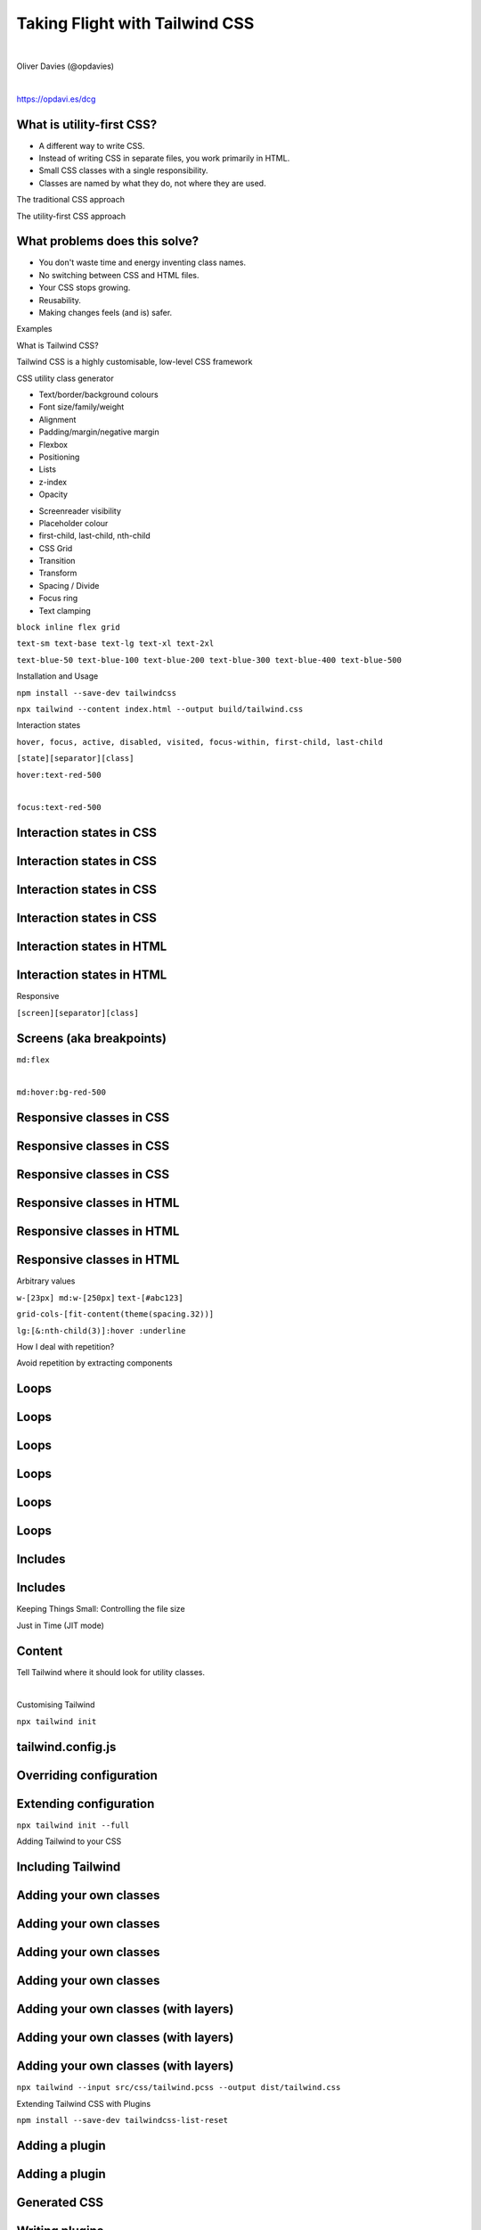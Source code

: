 .. footer:: @opdavies

Taking Flight with Tailwind CSS 
################################

|

.. class:: titleslideinfo

Oliver Davies (@opdavies)

|

.. class:: centred

https://opdavi.es/dcg

.. raw:: pdf

    TextAnnotation "I'll be talking about utility class styling and Tailwind CSS, which is a CSS framework that I've been using and I was an early adopter of."
    TextAnnotation "Something I've used in Drupal, Symfony, Sculpin, Vue.js, Astro, and others."
    PageBreak standardPage

What is utility-first CSS?
==========================

* A different way to write CSS.
* Instead of writing CSS in separate files, you work primarily in HTML.
* Small CSS classes with a single responsibility.
* Classes are named by what they do, not where they are used.

.. raw:: pdf

   TextAnnotation "The opposite way to how you're taught to write CSS."

.. raw:: pdf

   PageBreak titlePage

.. class:: centredtitle

The traditional CSS approach

.. raw:: pdf

   PageBreak standardPage

.. code-block:: css
    :include: 1.txt
    :linenos:

.. raw:: pdf

   PageBreak

.. code-block:: css
    :include: 2.txt
    :linenos:

.. raw:: pdf

   TextAnnotation "Already starting to see duplication"
   PageBreak

.. code-block:: css
    :include: 2.txt
    :linenos:
    :hl_lines: 2,14

.. raw:: pdf

   PageBreak

.. code-block:: css
    :include: 2.txt
    :linenos:
    :hl_lines: 3,15

.. raw:: pdf

   PageBreak

.. code-block:: css
    :include: 2.txt
    :linenos:
    :hl_lines: 4,13

.. raw:: pdf

   PageBreak

.. code-block:: css
    :include: 2.txt
    :linenos:
    :hl_lines: 5,9

.. raw:: pdf

   PageBreak titlePage

.. class:: centredtitle

The utility-first CSS approach

.. raw:: pdf

   PageBreak standardPage

.. code-block:: css
    :include: 3.txt
    :linenos:

.. raw:: pdf

   PageBreak

.. code-block:: css
    :include: 3.txt
    :linenos:
    :hl_lines: 1,2,3

.. raw:: pdf

   PageBreak

.. code-block:: css
    :include: 3.txt
    :linenos:
    :hl_lines: 5,6,7

.. raw:: pdf

   PageBreak

.. code-block:: css
    :include: 3.txt
    :linenos:
    :hl_lines: 9,10,11

.. raw:: pdf

    PageBreak

.. code-block:: css
   :include: 3.txt
   :linenos:
   :hl_lines: 13,14,15

.. raw:: pdf

   PageBreak

What problems does this solve?
==============================

- You don't waste time and energy inventing class names.
- No switching between CSS and HTML files.
- Your CSS stops growing.
- Reusability.
- Making changes feels (and is) safer.

.. raw:: pdf

   TextAnnotation "No more adding silly class names like sidebar-inner-wrapper just to be able to style something, and no more agonizing over the perfect abstract name for something that's really just a flex container."
   TextAnnotation "Using a traditional approach, your CSS files get bigger every time you add a new feature. With utilities, everything is reusable so you rarely need to write new CSS."
   TextAnnotation ""
   TextAnnotation "You can re-use components like a news card on events page as the classes aren't coupled to a specific component."
   TextAnnotation ""
   TextAnnotation "CSS is global and you never know what you're breaking when you make a change."
   TextAnnotation "Classes in your HTML are local, so you can change them without worrying about something else breaking."

   PageBreak titlePage

.. class:: centredtitle

Examples

.. raw:: pdf

   PageBreak imagePage

.. image:: images/screenshot-laravel-nova.png
    :width: 23cm

.. raw:: pdf

  PageBreak

.. image:: images/screenshot-send-firefox.png
    :width: 23cm

.. raw:: pdf

  PageBreak

.. image:: images/screenshot-rebuilding-bartik.png
    :width: 23cm

.. raw:: pdf

   PageBreak titlePage

.. class:: centredtitle

What is Tailwind CSS?

.. raw:: pdf

   PageBreak

.. class:: centredtitle

Tailwind CSS is a highly customisable, low-level CSS framework

.. raw:: pdf

    TextAnnotation "No components like Bootstrap or Bulma."
    TextAnnotation "Configure it per project."
    TextAnnotation "Extendable if needed via additional plugins."
    TextAnnotation "Avoids the need to name things prematurely."
    TextAnnotation "Can extract components if needed (reusability)."

.. raw:: pdf

   PageBreak

.. class:: centredtitle

CSS utility class generator

.. raw:: pdf

    TextAnnotation "Good default values provided - colours, fonts, padding, widths"
    TextAnnotation "Designing with constraints."
    TextAnnotation "Using inline styles, every value is a magic number."
    TextAnnotation "With utilities, you're choosing styles from a predefined design system, which makes it much easier to build visually consistent UIs."
    PageBreak standardPage

- Text/border/background colours
- Font size/family/weight
- Alignment
- Padding/margin/negative margin
- Flexbox
- Positioning
- Lists
- z-index
- Opacity

.. raw:: pdf

    TextAnnotation "Some of the 'original' things that Tailwind would generate classes for."
    PageBreak

- Screenreader visibility
- Placeholder colour
- first-child, last-child, nth-child
- CSS Grid
- Transition
- Transform
- Spacing / Divide
- Focus ring
- Text clamping

.. raw:: pdf

    TextAnnotation "All generated from a single, customisable configuration file."
    PageBreak titlePage

.. class:: centredtitle

``block
inline
flex
grid``

.. raw:: pdf

   PageBreak

   TextAnnotation "Instead of component-level classes like 'navbar' and 'card', we have classes like 'block', 'inline', 'flex' and 'grid' that describe what an element looks like and not what it is."
   TextAnnotation ""
   TextAnnotation "A class that toggles a single CSS property."


.. class:: centredtitle

``text-sm
text-base
text-lg
text-xl
text-2xl``

.. raw:: pdf

    PageBreak
    TextAnnotation "T-shirt size arguments."

.. class:: centredtitle

``text-blue-50
text-blue-100
text-blue-200
text-blue-300
text-blue-400
text-blue-500``

.. raw:: pdf

    TextAnnotation "Arguments for text colour and shade."

.. raw:: pdf

  PageBreak titlePage

.. class:: centredtitle

Installation and Usage

.. raw:: pdf

   PageBreak

.. class:: centredtitle

``npm install --save-dev
tailwindcss``

.. raw:: pdf

    TextAnnotation "There is a CDN version available that provides everything but you can't customise it."
    TextAnnotation "There's also the play.tailwindcss.com website that you can use."
    TextAnnotation "Adds it as a dependency to your package.json file"

.. raw:: pdf

  PageBreak

.. class:: centredtitle

``npx tailwind
--content index.html
--output build/tailwind.css``

.. raw:: pdf

   TextAnnotation "tailwind.config.js is optional, and an input file is optional."

.. raw:: pdf

  PageBreak titlePage

.. class:: centredtitle

Interaction states

.. raw:: pdf

   PageBreak

.. class:: centredtitle

``hover, focus, active, disabled, visited,
focus-within,
first-child, last-child``

.. raw:: pdf

  PageBreak

.. class:: centredtitle

``[state][separator][class]``

.. raw:: pdf

    TextAnnotation "State = hover, focus, group focus, focus within."
    TextAnnotation "Separator = configurable"
    TextAnnotation "Colon by default"
    TextAnnotation "Class = the same utility class that you would have used normally"

.. raw:: pdf

  PageBreak

.. class:: centredtitle

``hover:text-red-500``

|

.. class:: centredtitle

``focus:text-red-500``

.. raw:: pdf

  PageBreak standardPage

Interaction states in CSS
=========================

.. code-block:: css
    :include: code/9-hover-classes.txt
    :linenos:

Interaction states in CSS
=========================

.. code-block:: css
    :include: code/9-hover-classes.txt
    :linenos:
    :hl_lines: 1,2,3

Interaction states in CSS
=========================

.. code-block:: css
    :include: code/9-hover-classes.txt
    :linenos:
    :hl_lines: 5,6,7

Interaction states in CSS
=========================

.. code-block:: css
    :include: code/9-hover-classes.txt
    :linenos:
    :hl_lines: 9,10,11

Interaction states in HTML
==========================

.. code-block:: html
    :include: code/10-hover-class-example.txt
    :linenos:

Interaction states in HTML
==========================

.. code-block:: html
    :include: code/10-hover-class-example.txt
    :linenos:
    :hl_lines: 3

.. raw:: pdf

  PageBreak titlePage

.. class:: centredtitle

Responsive

.. raw:: pdf

    TextAnnotation "Mobile first by default"

.. raw:: pdf

  PageBreak

.. class:: centredtitle

``[screen][separator][class]``

.. raw:: pdf

  PageBreak standardPage

Screens (aka breakpoints)
=========================

.. code-block:: javascript
    :linenos:
    :include: code/12-default-screens.txt

.. raw:: pdf

  PageBreak titlePage

.. class:: centredtitle

``md:flex``

|

.. class:: centredtitle

``md:hover:bg-red-500``

.. raw:: pdf

  PageBreak standardPage

Responsive classes in CSS
=========================

.. code-block:: css
    :linenos:
    :include: code/13-responsive-classes.txt

Responsive classes in CSS
=========================

.. code-block:: css
    :linenos:
    :include: code/13-responsive-classes.txt
    :hl_lines: 1,2,3

Responsive classes in CSS
=========================

.. code-block:: css
    :linenos:
    :include: code/13-responsive-classes.txt
    :hl_lines: 5,6,7,8,9

Responsive classes in HTML
==========================

.. code-block:: html
    :linenos:
    :include: code/14-responsive-class-example.txt

Responsive classes in HTML
==========================

.. code-block:: html
    :linenos:
    :include: code/14-responsive-class-example.txt
    :hl_lines: 1

Responsive classes in HTML
==========================

.. code-block:: html
    :linenos:
    :include: code/14-responsive-class-example.txt
    :hl_lines: 2,6

.. raw:: pdf

   PageBreak titlePage

.. class:: centredtitle

Arbitrary values

.. raw:: pdf

   PageBreak

.. class:: centredtitle

``w-[23px] md:w-[250px]``
``text-[#abc123]``

.. raw:: pdf

   PageBreak

.. class:: centredtitle

``grid-cols-[fit-content(theme(spacing.32))]``

.. raw:: pdf

   PageBreak

.. class:: centredtitle

``lg:[&:nth-child(3)]:hover
:underline``

.. raw:: pdf

  PageBreak titlePage

.. class:: centredtitle

How I deal with repetition?

.. raw:: pdf

  PageBreak

.. class:: centredtitle

Avoid repetition by extracting components

.. raw:: pdf

  PageBreak standardPage

Loops
=====

.. code-block:: twig 
    :linenos:
    :include: code/20-loops.txt

Loops
=====

.. code-block:: twig 
    :linenos:
    :include: code/20-loops.txt
    :hl_lines: 1,8

Loops
=====

.. code-block:: twig 
    :linenos:
    :include: code/20-loops.txt
    :hl_lines: 2,3,4,5,6,7

Loops
=====

.. code-block:: html
   :linenos:
   :include: code/20-loops-2.txt

Loops
=====

.. code-block:: html
   :linenos:
   :include: code/20-loops-2.txt
   :hl_lines: 1,8

Loops
=====

.. code-block:: html
   :linenos:
   :include: code/20-loops-2.txt
   :hl_lines: 2,3,4,6,7

Includes
========

.. code-block:: twig 
    :linenos:
    :include: code/21-includes.txt

.. raw:: pdf

    TextAnnotation "Move the duplicate markup into a partial, so there's only one version. Pass data in."

Includes
========

.. code-block:: html 
    :linenos:

    <h2>Adults</h2>

    <ClassList classes={classes} type="kids" />

    <h2>Kids</h2>

    <ClassList classes={classes} type="adults" />

.. raw:: pdf

  PageBreak titlePage

.. class:: centredtitle

Keeping Things Small: Controlling the file size

.. raw:: pdf

  PageBreak titlePage

.. class:: centredtitle

Just in Time (JIT mode)

.. raw:: pdf

   TextAnnotation "Since the JIT mode was added and changed to be the default option, Tailwind only generates the classes that it needs to - i.e. only the classes in your HTML."

.. raw:: pdf

  PageBreak standardPage

Content
=======

Tell Tailwind where it should look for utility classes.

|


.. code-block:: javascript
    :linenos:
    :include: code/tailwind-config-content.js

.. raw:: pdf

   TextAnnotation "Tailwind will scan the files within the content array and "

.. raw:: pdf

  PageBreak titlePage

.. class:: centredtitle

Customising Tailwind

.. raw:: pdf

  PageBreak

.. class:: centredtitle

``npx tailwind init``

.. raw:: pdf

  PageBreak standardPage

tailwind.config.js
==================

.. code-block:: javascript
   :include: code/tailwind-basic-config.txt
   :linenos:

Overriding configuration
========================

.. code-block:: javascript
   :include: code/override-colours.txt
   :linenos:
   :hl_lines: 5 6 7

.. raw:: pdf

    TextAnnotation "Overrides all colours. Great for when you've been given a colour pallete for a project from a Designer."

Extending configuration
=======================

.. code-block:: javascript
   :linenos:
   :include: code/extending-colours.txt
   :hl_lines: 5 6 7 8 9

.. raw:: pdf

    TextAnnotation "Extends Tailwind's default colours."

.. raw:: pdf

  PageBreak titlePage

.. class:: centredtitle

``npx tailwind init --full``

.. raw:: pdf

   PageBreak

.. class:: centredtitle

Adding Tailwind to your CSS

.. raw:: pdf

  PageBreak standardPage

Including Tailwind
==================

.. code-block:: css 
    :linenos:
    :include: code/1-adding-tailwind-directives.txt

Adding your own classes
=======================

.. code-block:: css
    :linenos:
    :include: code/2-adding-custom-classes.txt

Adding your own classes
=======================

.. code-block:: css
    :linenos:
    :include: code/2-adding-custom-classes.txt
    :hl_lines: 3,4

Adding your own classes
=======================

.. code-block:: css
    :linenos:
    :include: code/2-adding-custom-classes.txt
    :hl_lines: 6,7

Adding your own classes
=======================

.. code-block:: css
    :linenos:
    :include: code/2-adding-custom-classes.txt
    :hl_lines: 9,10

Adding your own classes (with layers)
=====================================

.. code-block:: css
    :linenos:
    :include: code/3-layers.txt

.. raw:: pdf

    TextAnnotation "Automatically places your code in the right position."

Adding your own classes (with layers)
=====================================

.. code-block:: css
    :linenos:
    :include: code/3-layers.txt
    :hl_lines: 3,4,5

Adding your own classes (with layers)
=====================================

.. code-block:: css
    :linenos:
    :include: code/3-layers.txt
    :hl_lines: 7,8,9

.. raw:: pdf

   PageBreak titlePage

.. class:: centredtitle

``npx tailwind
--input src/css/tailwind.pcss
--output dist/tailwind.css``

.. raw:: pdf

   TextAnnotation "As well as the output file, we need to specify the input file."

.. raw:: pdf

  PageBreak

.. class:: centredtitle

Extending Tailwind CSS with Plugins

.. raw:: pdf

  PageBreak

.. class:: centredtitle

``npm install --save-dev
tailwindcss-list-reset``

.. raw:: pdf

  PageBreak standardPage

Adding a plugin
===============

.. code-block:: javascript
    :include: code/plugins-add-plugin.txt
    :linenos:

Adding a plugin
===============

.. code-block:: javascript
    :include: code/plugins-add-plugin.txt
    :linenos:
    :hl_lines: 7 8 9

Generated CSS
=============

.. code-block:: css
   :linenos:
   :include: code/plugins-generated-css.txt

Writing plugins
===============

.. code-block:: javascript 
   :linenos:
   :include: code/writing-plugin-1.js
   :start-after: // Start require plugin
   :end-before: // End require plugin

.. raw:: pdf

   TextAnnotation "In a separate file or the plugins section of tailwind.config.js."

Writing plugins
===============

.. code-block:: javascript 
   :linenos:
   :hl_lines: 3 4 5
   :include: code/writing-plugin-1.js
   :start-after: // Start add function
   :end-before: // End add function

Writing plugins
===============

.. code-block:: javascript 
   :linenos:
   :hl_lines: 4 5 6 7 8 9
   :include: code/writing-plugin-1.js
   :start-after: // Start function contents
   :end-before: // End function contents

Writing plugins
===============

Adding `child` and `child-hover` variants:

|

.. code-block:: javascript 
   :linenos:
   :hl_lines: 3 4 5 6

   const plugin = require('tailwindcss/plugin');

   module.exports = plugin(({ addVariant }) => {
     addVariant('child', '& > *');
     addVariant('child-hover', '& > *:hover');
   });

Writing plugins
===============

Adding a `hocus` variant:

|

.. code-block:: javascript 
   :linenos:
   :hl_lines: 3 4 5 6

   const plugin = require('tailwindcss/plugin');

   module.exports = plugin(({ addVariant }) => {
     addVariant('hocus', ['&:hover', '&:focus']);
   });

.. raw:: pdf

   PageBreak titlePage

.. class:: centredtitle

Adding Tailwind CSS to an existing project

.. raw:: pdf

   PageBreak standardPage

Disabling the reset styles
==========================

.. code-block:: javascript
   :linenos:
   :hl_lines: 7 8 9

    /** @type {import('tailwindcss').Config} */
    module.exports = {
      content: [],
      theme: {
        extend: {},
      },
      corePlugins: {
        preflight: false,
      },
      plugins: [],
    }

Prefixing class names
=====================

Turn classes like ``flex`` into ``tw-flex``.

|

.. code-block:: javascript
   :linenos:
   :hl_lines: 3

    /** @type {import('tailwindcss').Config} */
    module.exports = {
      prefix: "tw-",
      content: [],
      theme: {
        extend: {},
      },
      plugins: [],
    }

!important
==========

.. code-block:: javascript
   :linenos:
   :hl_lines: 3

    /** @type {import('tailwindcss').Config} */
    module.exports = {
      important: true,
      content: [],
      theme: {
        extend: {},
      },
      plugins: [],
    }

!important
==========

.. code-block:: javascript
   :linenos:
   :hl_lines: 3

    /** @type {import('tailwindcss').Config} */
    module.exports = {
      important: "#app",
      content: [],
      theme: {
        extend: {},
      },
      plugins: [],
    }

!important
==========

|

|

.. class:: centredtitle

``!flex``

.. raw:: pdf

  PageBreak titlePage

.. class:: centredtitle

Tailwind CSS in Drupal

.. raw:: pdf

    PageBreak imagePage

.. image:: images/drupal-org.png
    :width: 22cm

.. image:: images/drupal-gitlab.png
    :width: 22cm

.. raw:: pdf

   PageBreak titlePage

.. class:: centredtitle

``composer require
drupal/tailwindcss:^5``

.. raw:: pdf

   PageBreak

.. class:: centredtitle

``php web/core/scripts/drupal
generate-theme my_theme
--starterkit tailwindcss``

.. raw:: pdf

   PageBreak imagePage

.. image:: images/drupal-starterkit.png
    :width: 22cm

.. image:: images/drupal-theme.png
    :width: 22cm


.. raw:: pdf

   PageBreak

.. image:: images/paul-hennell-tweet-1.png
    :width: 22cm

.. image:: images/paul-hennell-tweet-2.png
    :width: 22cm

.. image:: images/paul-hennell-tweet-3.png
    :width: 22cm

.. raw:: pdf

  PageBreak standardPage

Thanks!
=======

References:

* https://tailwindcss.com
* https://tailwindui.com
* https://www.youtube.com/c/TailwindLabs
* https://www.protailwind.com
* https://drupal.org/project/tailwindcss

|

Me:

* https://www.oliverdavies.uk
